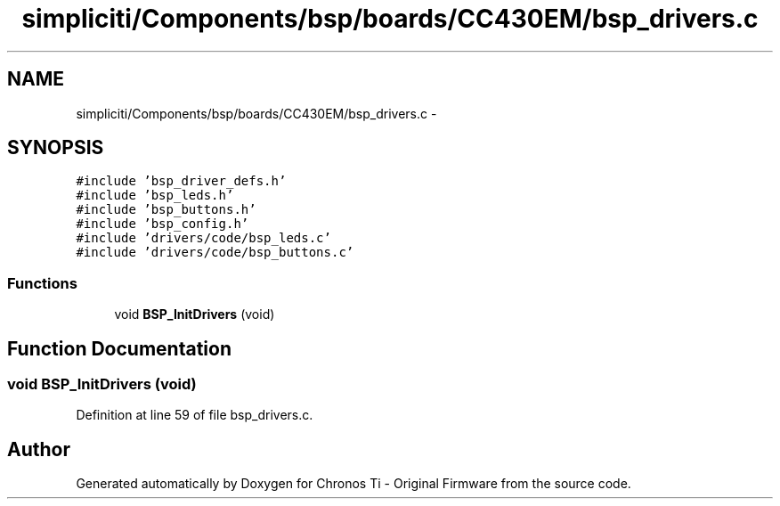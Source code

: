 .TH "simpliciti/Components/bsp/boards/CC430EM/bsp_drivers.c" 3 "Sun Jun 16 2013" "Version VER 0.0" "Chronos Ti - Original Firmware" \" -*- nroff -*-
.ad l
.nh
.SH NAME
simpliciti/Components/bsp/boards/CC430EM/bsp_drivers.c \- 
.SH SYNOPSIS
.br
.PP
\fC#include 'bsp_driver_defs\&.h'\fP
.br
\fC#include 'bsp_leds\&.h'\fP
.br
\fC#include 'bsp_buttons\&.h'\fP
.br
\fC#include 'bsp_config\&.h'\fP
.br
\fC#include 'drivers/code/bsp_leds\&.c'\fP
.br
\fC#include 'drivers/code/bsp_buttons\&.c'\fP
.br

.SS "Functions"

.in +1c
.ti -1c
.RI "void \fBBSP_InitDrivers\fP (void)"
.br
.in -1c
.SH "Function Documentation"
.PP 
.SS "void \fBBSP_InitDrivers\fP (void)"
.PP
Definition at line 59 of file bsp_drivers\&.c\&.
.SH "Author"
.PP 
Generated automatically by Doxygen for Chronos Ti - Original Firmware from the source code\&.
